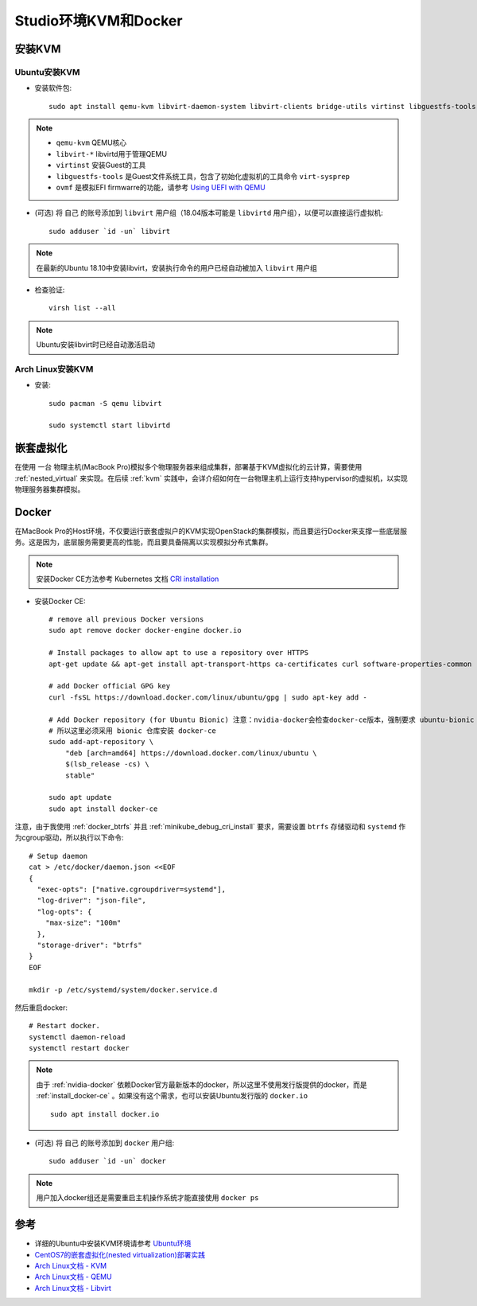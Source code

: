 .. _kvm_docker_in_studio:

=======================
Studio环境KVM和Docker
=======================

安装KVM
===========

Ubuntu安装KVM
---------------

- 安装软件包::

   sudo apt install qemu-kvm libvirt-daemon-system libvirt-clients bridge-utils virtinst libguestfs-tools ovmf

.. note::

   - ``qemu-kvm`` QEMU核心
   - ``libvirt-*`` libvirtd用于管理QEMU
   - ``virtinst`` 安装Guest的工具
   - ``libguestfs-tools`` 是Guest文件系统工具，包含了初始化虚拟机的工具命令 ``virt-sysprep``
   - ``ovmf`` 是模拟EFI firmwarre的功能，请参考 `Using UEFI with QEMU <https://fedoraproject.org/wiki/Using_UEFI_with_QEMU>`_

- (可选) 将 ``自己`` 的账号添加到 ``libvirt`` 用户组（18.04版本可能是 ``libvirtd`` 用户组），以便可以直接运行虚拟机::

   sudo adduser `id -un` libvirt

.. note::

   在最新的Ubuntu 18.10中安装libvirt，安装执行命令的用户已经自动被加入 ``libvirt`` 用户组

- 检查验证::

   virsh list --all

.. note::

   Ubuntu安装libvirt时已经自动激活启动

Arch Linux安装KVM
-------------------

- 安装::

   sudo pacman -S qemu libvirt

   sudo systemctl start libvirtd

嵌套虚拟化
================

在使用 ``一台`` 物理主机(MacBook Pro)模拟多个物理服务器来组成集群，部署基于KVM虚拟化的云计算，需要使用 :ref:`nested_virtual` 来实现。在后续 :ref:`kvm` 实践中，会详介绍如何在一台物理主机上运行支持hypervisor的虚拟机，以实现物理服务器集群模拟。 

.. _install_docker_in_studio:

Docker
========

在MacBook Pro的Host环境，不仅要运行嵌套虚拟户的KVM实现OpenStack的集群模拟，而且要运行Docker来支撑一些底层服务。这是因为，底层服务需要更高的性能，而且要具备隔离以实现模拟分布式集群。

.. note::

   安装Docker CE方法参考 Kubernetes 文档 `CRI installation <https://kubernetes.io/docs/setup/cri/>`_ 

- 安装Docker CE::

   # remove all previous Docker versions
   sudo apt remove docker docker-engine docker.io

   # Install packages to allow apt to use a repository over HTTPS
   apt-get update && apt-get install apt-transport-https ca-certificates curl software-properties-common

   # add Docker official GPG key
   curl -fsSL https://download.docker.com/linux/ubuntu/gpg | sudo apt-key add -

   # Add Docker repository (for Ubuntu Bionic) 注意：nvidia-docker会检查docker-ce版本，强制要求 ubuntu-bionic
   # 所以这里必须采用 bionic 仓库安装 docker-ce
   sudo add-apt-repository \
       "deb [arch=amd64] https://download.docker.com/linux/ubuntu \
       $(lsb_release -cs) \
       stable"

   sudo apt update
   sudo apt install docker-ce

注意，由于我使用 :ref:`docker_btrfs` 并且 :ref:`minikube_debug_cri_install` 要求，需要设置 ``btrfs`` 存储驱动和  ``systemd`` 作为cgroup驱动，所以执行以下命令::

   # Setup daemon
   cat > /etc/docker/daemon.json <<EOF
   {
     "exec-opts": ["native.cgroupdriver=systemd"],
     "log-driver": "json-file",
     "log-opts": {
       "max-size": "100m"
     },
     "storage-driver": "btrfs"
   }
   EOF

   mkdir -p /etc/systemd/system/docker.service.d

然后重启docker::

   # Restart docker.
   systemctl daemon-reload
   systemctl restart docker

.. note::

   由于 :ref:`nvidia-docker` 依赖Docker官方最新版本的docker，所以这里不使用发行版提供的docker，而是 :ref:`install_docker-ce` 。如果没有这个需求，也可以安装Ubuntu发行版的 ``docker.io`` ::

      sudo apt install docker.io

- (可选) 将 ``自己`` 的账号添加到 ``docker`` 用户组::

     sudo adduser `id -un` docker

.. note::

   用户加入docker组还是需要重启主机操作系统才能直接使用 ``docker ps``

参考
===========

- 详细的Ubuntu中安装KVM环境请参考 `Ubuntu环境 <https://github.com/huataihuang/cloud-atlas-draft/tree/master/virtual/kvm/kvm_on_ubuntu/installation.md>`_
- `CentOS7的嵌套虚拟化(nested virtualization)部署实践 <https://github.com/huataihuang/cloud-atlas-draft/blob/master/virtual/kvm/nested_virtualization/nested_virtualization_kvm_centos7.md>`_
- `Arch Linux文档 - KVM <https://wiki.archlinux.org/index.php/KVM>`_
- `Arch Linux文档 - QEMU <https://wiki.archlinux.org/index.php/QEMU>`_
- `Arch Linux文档 - Libvirt <https://wiki.archlinux.org/index.php/Libvirt>`_
